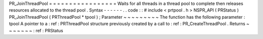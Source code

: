 PR_JoinThreadPool
=
=
=
=
=
=
=
=
=
=
=
=
=
=
=
=
=
Waits
for
all
threads
in
a
thread
pool
to
complete
then
releases
resources
allocated
to
the
thread
pool
.
Syntax
-
-
-
-
-
-
.
.
code
:
:
#
include
<
prtpool
.
h
>
NSPR_API
(
PRStatus
)
PR_JoinThreadPool
(
PRThreadPool
*
tpool
)
;
Parameter
~
~
~
~
~
~
~
~
~
The
function
has
the
following
parameter
:
tpool
A
pointer
to
a
:
ref
:
PRThreadPool
structure
previously
created
by
a
call
to
:
ref
:
PR_CreateThreadPool
.
Returns
~
~
~
~
~
~
~
:
ref
:
PRStatus
